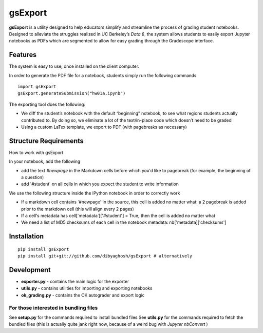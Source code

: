 gsExport
========

**gsExport** is a utility designed to help educators simplify and
streamline the process of grading student notebooks. Designed to
alleviate the struggles realized in UC Berkeley’s *Data 8*, the system
allows students to easily export Jupyter notebooks as PDFs which are
segmented to allow for easy grading through the Gradescope interface.

Features
--------

The system is easy to use, once installed on the client computer.

In order to generate the PDF file for a notebook, students simply run the following
commands

::

    import gsExport
    gsExport.generateSubmission("hw01a.ipynb")


The exporting tool does the following:


-  We diff the student’s notebook with the default “beginning” notebook,
   to see what regions students actually contributed to. By doing so, we
   eliminate a lot of the text/in-place code which doesn’t need to be
   graded
-  Using a custom LaTex template, we export to PDF (with pagebreaks as necessary)

Structure Requirements
----------------------

How to work with gsExport

In your notebook, add the following

- add the text `#newpage` in the Markdown cells before which you'd like to pagebreak (for example, the beginning of a question)
- add '#student' on all cells in which you expect the student to write information

We use the following structure inside the IPython notebook in order to correctly work

- If a markdown cell contains '#newpage' in the source, this cell is added no matter what: a 2 pagebreak is added prior to the markdown cell (this will align every 2 pages) 
- If a cell's metadata has cell['metadata']['#student'] = True, then the cell is added no matter what
- We need a list of MD5 checksums of each cell  in the notebook metadata: nb['metadata]['checksums']



Installation
------------

::

    pip install gsExport
    pip install git+git://github.com/dibyaghosh/gsExport # alternatively

Development
-----------

-  **exporter.py** - contains the main logic for the exporter
-  **utils.py** - contains utilities for importing and exporting
   notebooks
-  **ok\_grading.py** - contains the OK autograder and export logic

For those interested in bundling files
^^^^^^^^^^^^^^^^^^^^^^^^^^^^^^^^^^^^^^

See **setup.py** for the commands required to install bundled files See
**utils.py** for the commands required to fetch the bundled files (this
is actually quite jank right now, because of a weird bug with *Jupyter
nbConvert* )